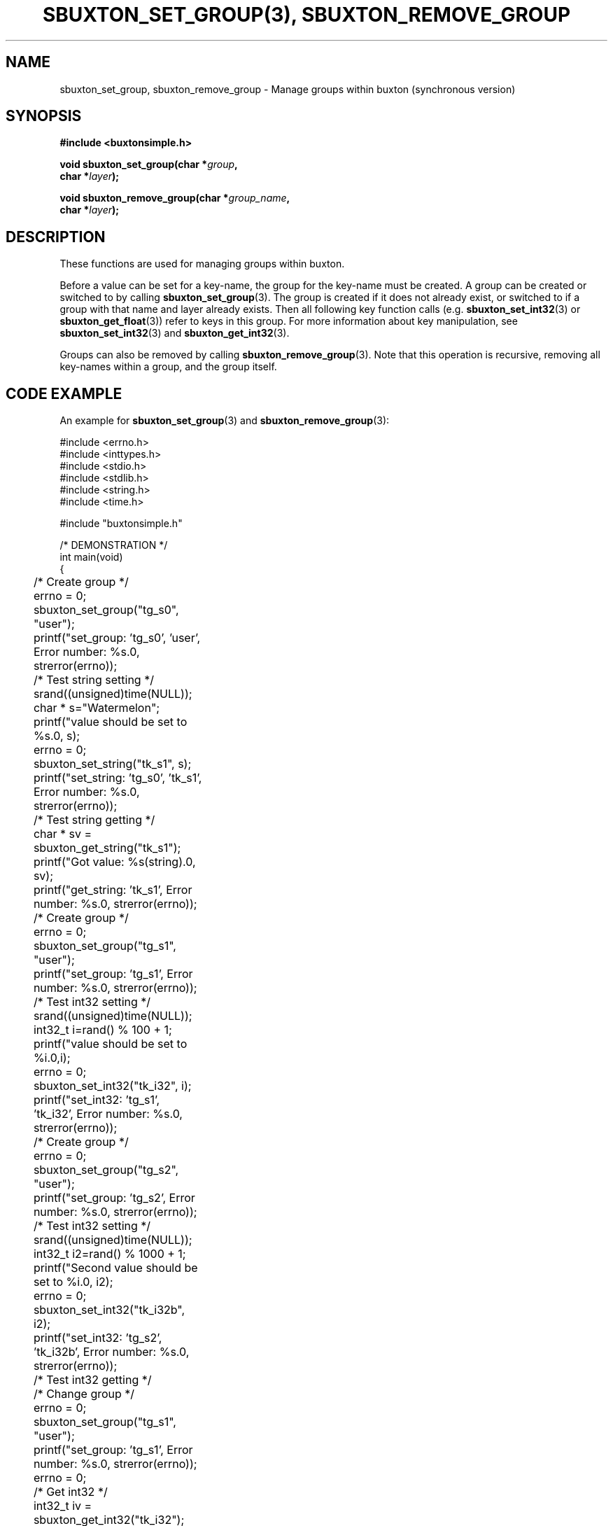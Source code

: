 '\" t
.TH "SBUXTON_SET_GROUP(3), SBUXTON_REMOVE_GROUP" "3" "buxton 1" "sbuxton_set_group, sbuxton_remove_group"
.\" -----------------------------------------------------------------
.\" * Define some portability stuff
.\" -----------------------------------------------------------------
.\" ~~~~~~~~~~~~~~~~~~~~~~~~~~~~~~~~~~~~~~~~~~~~~~~~~~~~~~~~~~~~~~~~~
.\" http://bugs.debian.org/507673
.\" http://lists.gnu.org/archive/html/groff/2009-02/msg00013.html
.\" ~~~~~~~~~~~~~~~~~~~~~~~~~~~~~~~~~~~~~~~~~~~~~~~~~~~~~~~~~~~~~~~~~
.ie \n(.g .ds Aq \(aq
.el       .ds Aq '
.\" -----------------------------------------------------------------
.\" * set default formatting
.\" -----------------------------------------------------------------
.\" disable hyphenation
.nh
.\" disable justification (adjust text to left margin only)
.ad l
.\" -----------------------------------------------------------------
.\" * MAIN CONTENT STARTS HERE *
.\" -----------------------------------------------------------------
.SH "NAME"
sbuxton_set_group, sbuxton_remove_group
\- Manage groups within buxton (synchronous version)

.SH "SYNOPSIS"
.nf
\fB
#include <buxtonsimple.h>
\fR
.sp
\fB
void sbuxton_set_group(char *\fIgroup\fB,
.br
                        char *\fIlayer\fB);
.br
.sp
.br
void sbuxton_remove_group(char *\fIgroup_name\fB,
.br
                        char *\fIlayer\fB);
\fR
.fi

.SH "DESCRIPTION"
.PP
These functions are used for managing groups within buxton\&.

Before a value can be set for a key-name, the group for the key-name
must be created\&. A group can be created or switched to by calling
\fBsbuxton_set_group\fR(3). The group is created if it does
not already exist, or switched to if a group with that name and layer already
exists. Then all following key function calls (e.g. \fBsbuxton_set_int32\fR(3)
or \fBsbuxton_get_float\fR(3)) 
refer to keys in this group\&.
For more information about key manipulation, see
\fBsbuxton_set_int32\fR(3) and \fBsbuxton_get_int32\fR(3)\&.

Groups can also be removed by calling \fBsbuxton_remove_group\fR(3)\&.
Note that this operation is recursive, removing all key-names within
a group, and the group itself\&.

.SH "CODE EXAMPLE"
.PP
An example for \fBsbuxton_set_group\fR(3) and \fBsbuxton_remove_group\fR(3):

.nf
.sp

#include <errno.h>
#include <inttypes.h>
#include <stdio.h>
#include <stdlib.h>
#include <string.h>
#include <time.h>

#include "buxtonsimple.h"

/* DEMONSTRATION */
int main(void)
{
	/* Create group */
	errno = 0;
	sbuxton_set_group("tg_s0", "user");
	printf("set_group: 'tg_s0', 'user', Error number: %s.\n", strerror(errno));

	/* Test string setting */
	srand((unsigned)time(NULL));
	char * s="Watermelon";
	printf("value should be set to %s.\n", s);
	errno = 0;
	sbuxton_set_string("tk_s1", s);
	printf("set_string: 'tg_s0', 'tk_s1', Error number: %s.\n", strerror(errno));

	/* Test string getting */
	char * sv = sbuxton_get_string("tk_s1");
	printf("Got value: %s(string).\n", sv);		
	printf("get_string: 'tk_s1', Error number: %s.\n", strerror(errno));

	/* Create group */
	errno = 0;
	sbuxton_set_group("tg_s1", "user");
	printf("set_group: 'tg_s1', Error number: %s.\n", strerror(errno));

	/* Test int32 setting */
	srand((unsigned)time(NULL));
	int32_t i=rand() % 100 + 1;
	printf("value should be set to %i.\n",i);
	errno = 0;
	sbuxton_set_int32("tk_i32", i);
	printf("set_int32: 'tg_s1', 'tk_i32', Error number: %s.\n", strerror(errno));

	/* Create group */
	errno = 0;
	sbuxton_set_group("tg_s2", "user");
	printf("set_group: 'tg_s2', Error number: %s.\n", strerror(errno));

	/* Test int32 setting */
	srand((unsigned)time(NULL));
	int32_t i2=rand() % 1000 + 1;
	printf("Second value should be set to %i.\n", i2);
	errno = 0;
	sbuxton_set_int32("tk_i32b", i2);
	printf("set_int32: 'tg_s2', 'tk_i32b', Error number: %s.\n", strerror(errno));

	/* Test int32 getting */
	/* Change group */
	errno = 0;
	sbuxton_set_group("tg_s1", "user");
	printf("set_group: 'tg_s1', Error number: %s.\n", strerror(errno));
	errno = 0;
	/* Get int32 */
	int32_t iv = sbuxton_get_int32("tk_i32");
	printf("get_int32: 'tg_s1', 'tk_i32', Error number: %s.\n", strerror(errno));
	printf("Got value: %i(int32_t).\n", iv);
	errno = 0;
	/* Change group */
	sbuxton_set_group("tg_s2", "user");
	printf("set_group: 'tg_s2', Error number: %s.\n", strerror(errno));
	errno = 0;
	/* Get int32 */
	int32_t i2v = sbuxton_get_int32("tk_i32b");
	printf("Got value: %i(int32_t).\n", i2v);
	printf("get_int32: 'tg_s2', 'tk_i32b', Error number: %s.\n", strerror(errno));

	/* Create group */
	errno = 0;
	sbuxton_set_group("tg_s3", "user");
	printf("set_group: 'tg_s3', Error number: %s.\n", strerror(errno));

	/* Test uint32 setting */
	uint32_t ui32 = (uint32_t) rand() % 50 + 1;
	printf("value should be set to %u.\n", ui32);
	errno = 0;
	sbuxton_set_uint32("tk_ui32", ui32);
	printf("set_uint32: 'tg_s3', 'tk_ui32', Error number: %s.\n", strerror(errno));
	/* Test uint32 getting */
	errno = 0;
	uint32_t ui32v = sbuxton_get_uint32("tk_ui32");
	printf("Got value: %i(uint32_t).\n", ui32v);
	printf("get_uint32: 'tg_s3', 'tk_ui32', Error number: %s.\n", strerror(errno));

	/* Test  int64 setting */
	int64_t i64 = rand() % 1000 + 1;
	printf("value should be set to ""%"PRId64".\n", i64);
	errno = 0;
	sbuxton_set_int64("tk_i64", i64);
	/* Test int64 getting */
	errno = 0;
	int64_t i64v = sbuxton_get_int64("tk_i64");
	printf("Got value: ""%"PRId64"(int64_t).\n", i64v);
	printf("get_int64: 'tg_s3', 'tk_i64', Error number: %s.\n", strerror(errno));

	/* Change group */
	errno = 0;
	sbuxton_set_group("tg_s0", "user");

	/* Test uint64 setting */
	uint64_t ui64 = (uint64_t) rand() % 500 + 1;
	printf("value should be set to ""%"PRIu64".\n", ui64);
	errno = 0;
	sbuxton_set_uint64("tk_ui64", ui64);
	/* Test uint64 getting */
	errno = 0;
	uint64_t ui64v = sbuxton_get_uint64("tk_ui64");
	printf("Got value: ""%"PRIu64"(uint64_t).\n", ui64v);
	printf("get_uint64: 'tg_s0', 'tk_ui64', Error number: %s.\n", strerror(errno));

	/* Test float setting */
	float f = (float) (rand() % 9 + 1);
	printf("value should be set to %e.\n", f);
	errno = 0;
	sbuxton_set_float("tk_f", f);
	/* Test float getting */
	errno = 0;
	float fv = sbuxton_get_float("tk_f");
	printf("Got value: %e(float).\n", fv);
	printf("get_float: 'tg_s0', 'tk_f', Error number: %s.\n", strerror(errno));

	/* Test double setting */
	double d = rand() % 7000 + 1;
	printf("value should be set to %e.\n", d);
	errno = 0;
	sbuxton_set_double("tk_d", d);
	/* Test double getting */
	errno = 0;
	double dv = sbuxton_get_double("tk_d");
	printf("Got value: %e(double).\n", dv);
	printf("get_double: 'tg_s0', 'tk_f', Error number: %s.\n", strerror(errno));

	/* Test boolean setting */
	bool b = true;
	printf("value should be set to %i.\n", b);
	errno = 0;
	sbuxton_set_bool("tk_b", b);
	/* Test boolean getting */
	errno = 0;
	bool bv = sbuxton_get_bool("tk_b");
	printf("Got value: %i(bool).\n", bv);		
	printf("get_bool: 'tg_s0', 'tk_b', Error number: %s.\n", strerror(errno));

	/* Remove groups */
	errno = 0;
	sbuxton_remove_group("tg_s1", "user");
	printf("remove_group: 'tg_s1', 'user', Error number: %s.\n", strerror(errno));
	errno = 0;
	sbuxton_remove_group("tg_s0", "user");
	printf("remove_group: 'tg_s0', 'user', Error number: %s.\n", strerror(errno));
	errno = 0;
	sbuxton_remove_group("tg_s2", "user");
	printf("remove_group: 'tg_s2', 'user', Error number: %s.\n", strerror(errno));
	errno = 0;
	sbuxton_remove_group("tg_s3", "user");
	printf("remove_group: 'tg_s3', 'user', Error number: %s.\n", strerror(errno));

	return 0;
}
.fi

.SH "RETURN VALUE"
.PP
Returns void\&. Prints to buxton_debug on failure and success\&. On failure, sets
errno to ENOTCONN if client couldn't connect and sets errno to EBADMSG otherwise.
Note that EBADMSG could mean that the group was not created because it already
exists.

.SH "COPYRIGHT"
.PP
Copyright 2014 Intel Corporation\&. License: Creative Commons
Attribution\-ShareAlike 3.0 Unported\s-2\u[1]\d\s+2, with exception
for code examples found in the \fBCODE EXAMPLE\fR section, which are
licensed under the MIT license provided in the \fIdocs/LICENSE.MIT\fR
file from this buxton distribution\&.

.SH "SEE ALSO"
.PP
\fBbuxton\fR(7),
\fBbuxtond\fR(8),
\fBbuxtonsimple\-api\fR(7)

.SH "NOTES"
.IP " 1." 4
Creative Commons Attribution\-ShareAlike 3.0 Unported
.RS 4
\%http://creativecommons.org/licenses/by-sa/3.0/
.RE
